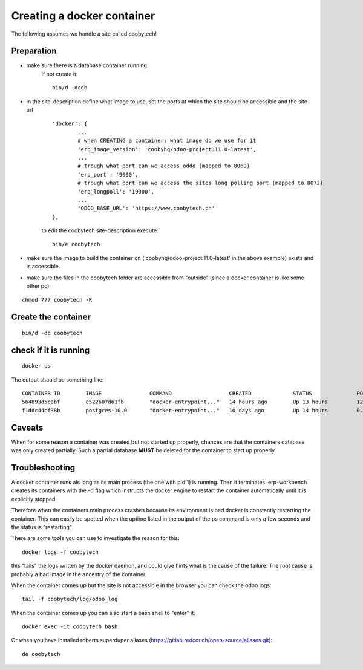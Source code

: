 ---------------------------
Creating a docker container
---------------------------

The following assumes we handle a site called coobytech!

Preparation
-----------

- make sure there is a database container running
    if not create it::
    
        bin/d -dcdb

- in the site-description define what image to use, set the ports at which the site should be accessible and the site url

    ::

        'docker': {
                ...
                # when CREATING a container: what image do we use for it
                'erp_image_version': 'coobyhq/odoo-project:11.0-latest',
                ...
                # trough what port can we access oddo (mapped to 8069)
                'erp_port': '9000',
                # trough what port can we access the sites long polling port (mapped to 8072)
                'erp_longpoll': '19000',
                ...
                'ODOO_BASE_URL': 'https://www.coobytech.ch'
        },

    to edit the coobytech site-description execute::

        bin/e coobytech

- make sure the image to build the container on ('coobyhq/odoo-project:11.0-latest' in the above example) exists and is accessible.
- make sure the files in the coobytech folder are accessible from "outside" (since a docker container is like some other pc)

::

    chmod 777 coobytech -R


Create the container
--------------------

::

    bin/d -dc coobytech

check if it is running
----------------------

::

    docker ps

The output should be something like::

    CONTAINER ID        IMAGE               COMMAND                  CREATED             STATUS              PORTS                                                 NAMES
    564893d5cabf        e522607d61fb        "docker-entrypoint..."   14 hours ago        Up 13 hours         127.0.0.1:9000->8069/tcp, 127.0.0.1:19000->8072/tcp   coobytech
    f1ddc44cf38b        postgres:10.0       "docker-entrypoint..."   10 days ago         Up 14 hours         0.0.0.0:55432->5432/tcp                               db


Caveats
-------

When for some reason a container was created but not started up properly, chances are that the containers database was only created partially.
Such a partial database **MUST** be deleted for the container to start up properly.

Troubleshooting
---------------

A docker container runs als long as its main process (the one with pid 1) is running. Then it terminates.
erp-workbench creates its containers with the -d flag which instructs the docker engine to restart the container
automatically until it is explicitly stopped.

Therefore when the containers main process crashes because its environment is bad docker is constantly restarting the container.
This can easily be spotted when the uptime listed in the output of the ps command is only a few seconds and the status is "restarting"

There are some tools you can use to investigate the reason for this::

    docker logs -f coobytech

this "tails" the logs written by the docker daemon, and could give hints what is the cause of the failure. The root cause
is probably a bad image in the ancestry of the container.

When the container comes up but the site is not accessible in the browser you can check the odoo logs::

    tail -f coobytech/log/odoo_log

When the container comes up you can also start a bash shell to "enter" it::

    docker exec -it coobytech bash

Or when you have installed roberts superduper aliases (https://gitlab.redcor.ch/open-source/aliases.git)::

    de coobytech

